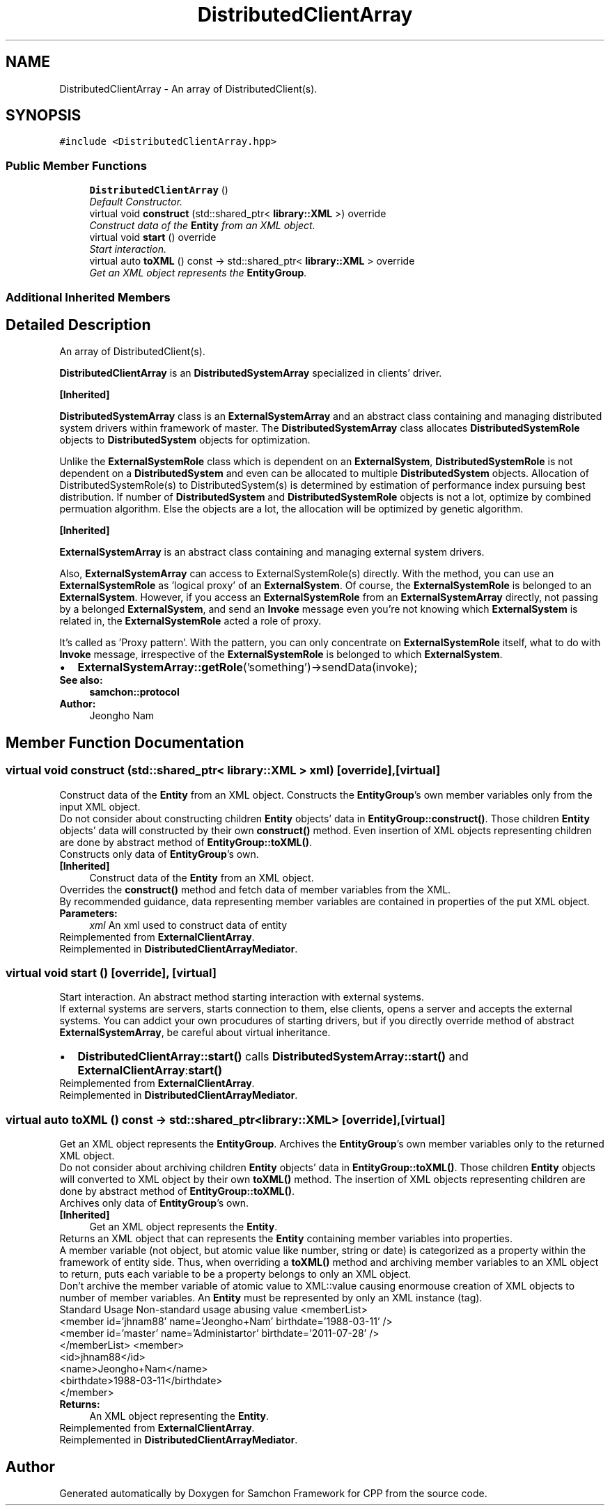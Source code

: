 .TH "DistributedClientArray" 3 "Mon Oct 26 2015" "Version 1.0.0" "Samchon Framework for CPP" \" -*- nroff -*-
.ad l
.nh
.SH NAME
DistributedClientArray \- An array of DistributedClient(s)\&.  

.SH SYNOPSIS
.br
.PP
.PP
\fC#include <DistributedClientArray\&.hpp>\fP
.SS "Public Member Functions"

.in +1c
.ti -1c
.RI "\fBDistributedClientArray\fP ()"
.br
.RI "\fIDefault Constructor\&. \fP"
.ti -1c
.RI "virtual void \fBconstruct\fP (std::shared_ptr< \fBlibrary::XML\fP >) override"
.br
.RI "\fIConstruct data of the \fBEntity\fP from an XML object\&. \fP"
.ti -1c
.RI "virtual void \fBstart\fP () override"
.br
.RI "\fIStart interaction\&. \fP"
.ti -1c
.RI "virtual auto \fBtoXML\fP () const  \-> std::shared_ptr< \fBlibrary::XML\fP > override"
.br
.RI "\fIGet an XML object represents the \fBEntityGroup\fP\&. \fP"
.in -1c
.SS "Additional Inherited Members"
.SH "Detailed Description"
.PP 
An array of DistributedClient(s)\&. 

\fBDistributedClientArray\fP is an \fBDistributedSystemArray\fP specialized in clients' driver\&. 
.PP
\fB[Inherited]\fP
.RS 4

.RE
.PP
\fBDistributedSystemArray\fP class is an \fBExternalSystemArray\fP and an abstract class containing and managing distributed system drivers within framework of master\&. The \fBDistributedSystemArray\fP class allocates \fBDistributedSystemRole\fP objects to \fBDistributedSystem\fP objects for optimization\&. 
.PP
Unlike the \fBExternalSystemRole\fP class which is dependent on an \fBExternalSystem\fP, \fBDistributedSystemRole\fP is not dependent on a \fBDistributedSystem\fP and even can be allocated to multiple \fBDistributedSystem\fP objects\&. Allocation of DistributedSystemRole(s) to DistributedSystem(s) is determined by estimation of performance index pursuing best distribution\&. If number of \fBDistributedSystem\fP and \fBDistributedSystemRole\fP objects is not a lot, optimize by combined permuation algorithm\&. Else the objects are a lot, the allocation will be optimized by genetic algorithm\&. 
.PP
 
.PP
\fB[Inherited]\fP
.RS 4

.RE
.PP
\fBExternalSystemArray\fP is an abstract class containing and managing external system drivers\&. 
.PP
Also, \fBExternalSystemArray\fP can access to ExternalSystemRole(s) directly\&. With the method, you can use an \fBExternalSystemRole\fP as 'logical proxy' of an \fBExternalSystem\fP\&. Of course, the \fBExternalSystemRole\fP is belonged to an \fBExternalSystem\fP\&. However, if you access an \fBExternalSystemRole\fP from an \fBExternalSystemArray\fP directly, not passing by a belonged \fBExternalSystem\fP, and send an \fBInvoke\fP message even you're not knowing which \fBExternalSystem\fP is related in, the \fBExternalSystemRole\fP acted a role of proxy\&. 
.PP
It's called as 'Proxy pattern'\&. With the pattern, you can only concentrate on \fBExternalSystemRole\fP itself, what to do with \fBInvoke\fP message, irrespective of the \fBExternalSystemRole\fP is belonged to which \fBExternalSystem\fP\&. 
.PP
.PD 0
.IP "\(bu" 2
\fBExternalSystemArray::getRole\fP('something')->sendData(invoke);
.PP
 
.PP
\fBSee also:\fP
.RS 4
\fBsamchon::protocol\fP 
.RE
.PP
\fBAuthor:\fP
.RS 4
Jeongho Nam 
.RE
.PP

.SH "Member Function Documentation"
.PP 
.SS "virtual void construct (std::shared_ptr< \fBlibrary::XML\fP > xml)\fC [override]\fP, \fC [virtual]\fP"

.PP
Construct data of the \fBEntity\fP from an XML object\&. Constructs the \fBEntityGroup\fP's own member variables only from the input XML object\&. 
.PP
Do not consider about constructing children \fBEntity\fP objects' data in \fBEntityGroup::construct()\fP\&. Those children \fBEntity\fP objects' data will constructed by their own \fBconstruct()\fP method\&. Even insertion of XML objects representing children are done by abstract method of \fBEntityGroup::toXML()\fP\&. 
.PP
Constructs only data of \fBEntityGroup\fP's own\&. 
.PP
\fB[Inherited]\fP
.RS 4
Construct data of the \fBEntity\fP from an XML object\&. 
.RE
.PP
Overrides the \fBconstruct()\fP method and fetch data of member variables from the XML\&. 
.PP
By recommended guidance, data representing member variables are contained in properties of the put XML object\&. 
.PP
\fBParameters:\fP
.RS 4
\fIxml\fP An xml used to construct data of entity 
.RE
.PP

.PP
Reimplemented from \fBExternalClientArray\fP\&.
.PP
Reimplemented in \fBDistributedClientArrayMediator\fP\&.
.SS "virtual void start ()\fC [override]\fP, \fC [virtual]\fP"

.PP
Start interaction\&. An abstract method starting interaction with external systems\&. 
.PP
If external systems are servers, starts connection to them, else clients, opens a server and accepts the external systems\&. You can addict your own procudures of starting drivers, but if you directly override method of abstract \fBExternalSystemArray\fP, be careful about virtual inheritance\&. 
.PP
.PD 0
.IP "\(bu" 2
\fBDistributedClientArray::start()\fP calls \fBDistributedSystemArray::start()\fP and \fBExternalClientArray\fP:\fBstart()\fP 
.PP

.PP
Reimplemented from \fBExternalClientArray\fP\&.
.PP
Reimplemented in \fBDistributedClientArrayMediator\fP\&.
.SS "virtual auto toXML () const \-> std::shared_ptr<\fBlibrary::XML\fP>\fC [override]\fP, \fC [virtual]\fP"

.PP
Get an XML object represents the \fBEntityGroup\fP\&. Archives the \fBEntityGroup\fP's own member variables only to the returned XML object\&. 
.PP
Do not consider about archiving children \fBEntity\fP objects' data in \fBEntityGroup::toXML()\fP\&. Those children \fBEntity\fP objects will converted to XML object by their own \fBtoXML()\fP method\&. The insertion of XML objects representing children are done by abstract method of \fBEntityGroup::toXML()\fP\&. 
.PP
Archives only data of \fBEntityGroup\fP's own\&. 
.PP
\fB[Inherited]\fP
.RS 4
Get an XML object represents the \fBEntity\fP\&. 
.RE
.PP
Returns an XML object that can represents the \fBEntity\fP containing member variables into properties\&. 
.PP
A member variable (not object, but atomic value like number, string or date) is categorized as a property within the framework of entity side\&. Thus, when overriding a \fBtoXML()\fP method and archiving member variables to an XML object to return, puts each variable to be a property belongs to only an XML object\&. 
.PP
Don't archive the member variable of atomic value to XML::value causing enormouse creation of XML objects to number of member variables\&. An \fBEntity\fP must be represented by only an XML instance (tag)\&. 
.PP
Standard Usage  Non-standard usage abusing value   <memberList>
.br
      <member id='jhnam88' name='Jeongho+Nam' birthdate='1988-03-11' />
.br
      <member id='master' name='Administartor' birthdate='2011-07-28' />
.br
 </memberList>  <member>
.br
      <id>jhnam88</id>
.br
      <name>Jeongho+Nam</name>
.br
      <birthdate>1988-03-11</birthdate>
.br
 </member>   
.PP
\fBReturns:\fP
.RS 4
An XML object representing the \fBEntity\fP\&. 
.RE
.PP

.PP
Reimplemented from \fBExternalClientArray\fP\&.
.PP
Reimplemented in \fBDistributedClientArrayMediator\fP\&.

.SH "Author"
.PP 
Generated automatically by Doxygen for Samchon Framework for CPP from the source code\&.
